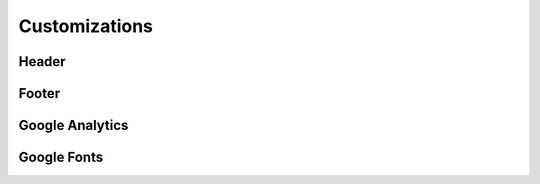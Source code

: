 Customizations
##############

Header
=======

Footer
======

Google Analytics
================

Google Fonts
=============

